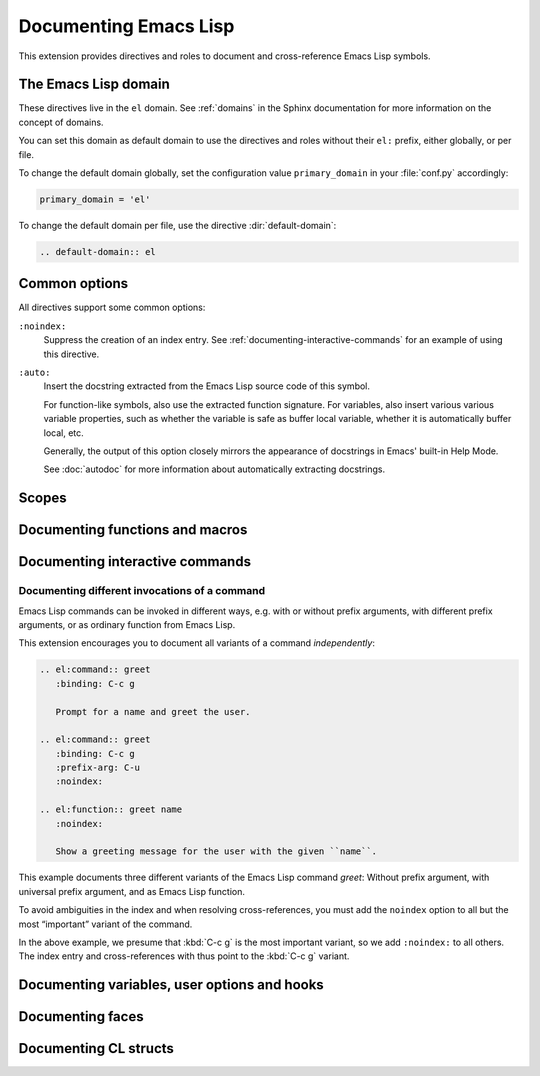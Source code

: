 ========================
 Documenting Emacs Lisp
========================

.. default-domain:: rst

This extension provides directives and roles to document and cross-reference
Emacs Lisp symbols.

The Emacs Lisp domain
=====================

These directives live in the ``el`` domain.  See :ref:`domains` in the
Sphinx documentation for more information on the concept of domains.

You can set this domain as default domain to use the directives and roles
without their ``el:`` prefix, either globally, or per file.

To change the default domain globally, set the configuration value
``primary_domain`` in your :file:`conf.py` accordingly:

.. code-block:: python

   primary_domain = 'el'

To change the default domain per file, use the directive :dir:`default-domain`:

.. code-block:: rst

   .. default-domain:: el

Common options
==============

All directives support some common options:

``:noindex:``
   Suppress the creation of an index entry.  See
   :ref:`documenting-interactive-commands` for an example of using this
   directive.

``:auto:``
   Insert the docstring extracted from the Emacs Lisp source code of this
   symbol.

   For function-like symbols, also use the extracted function signature.  For
   variables, also insert various various variable properties, such as whether
   the variable is safe as buffer local variable, whether it is automatically
   buffer local, etc.

   Generally, the output of this option closely mirrors the appearance of
   docstrings in Emacs' built-in Help Mode.

   See :doc:`autodoc` for more information about automatically extracting
   docstrings.

Scopes
======

.. todo:: Explain scoping of description directives

Documenting functions and macros
================================

.. directive:: .. el:function:: symbol [argument ...] [&optional optional ...] [&rest args]
               .. el:macro:: symbol [argument ...] [&optional optional ...] [&rest args]

   Document ``symbol`` as function or macro with the given arglist, for example:

   .. code-block:: cl

      (defun hello (name &optional greeting)
        (message "%s %s" (or greeting "Hello") name))

   .. code-block:: rst

      .. el:function:: hello name &optional greeting

         Greet the user with the given ``name``.

         If ``greeting`` is given, use it as greeting, instead of the standard
         “Hello”.

   Use :role:`el:function` and :role:`el:macro` to cross-reference symbols
   described with these directives.

.. role:: el:function
          el:macro

   Add a reference to a function or macro.

.. _documenting-interactive-commands:

Documenting interactive commands
================================

.. directive:: .. el:command:: symbol

   Document ``symbol`` as interactive command:

   .. code-block:: cl

      (defun greet (name)
        (interactive "%M")
        (message "Hello %s" name))

   .. code-block:: rst

      .. el:command:: greet
         :binding: C-c g

         Prompt for a name and greet the user.

   Commands are described as a user would type them in Emacs, via :kbd:`M-x`,
   and optionally by specific bindings.  Hence, the above example would look
   like this:

   .. el:command:: greet
      :binding: C-c g

      Prompt for a name and greet the user.

   ``prefix-arg`` adds the given prefix argument to the keybindings:

   .. code-block:: rst

      .. el:command:: greet
         :binding: C-c g
         :prefix-arg: C-u

         Greet the current user.

   .. el:command:: greet
      :binding: C-c g
      :prefix-arg: C-u
      :noindex:

      Greet the current user.

.. role:: el:command

   Reference an Emacs Lisp command.

   Since commands are just functions, this directive is the same as
   :role:`el:function`.

Documenting different invocations of a command
----------------------------------------------

Emacs Lisp commands can be invoked in different ways, e.g. with or without
prefix arguments, with different prefix arguments, or as ordinary function from
Emacs Lisp.

This extension encourages you to document all variants of a command
*independently*:

.. code-block:: rst

   .. el:command:: greet
      :binding: C-c g

      Prompt for a name and greet the user.

   .. el:command:: greet
      :binding: C-c g
      :prefix-arg: C-u
      :noindex:

   .. el:function:: greet name
      :noindex:

      Show a greeting message for the user with the given ``name``.

This example documents three different variants of the Emacs Lisp command
`greet`: Without prefix argument, with universal prefix argument, and as Emacs
Lisp function.

To avoid ambiguities in the index and when resolving cross-references, you must
add the ``noindex`` option to all but the most “important” variant of the
command.

In the above example, we presume that :kbd:`C-c g` is the most important
variant, so we add ``:noindex:`` to all others.  The index entry and
cross-references with thus point to the :kbd:`C-c g` variant.

Documenting variables, user options and hooks
=============================================

.. directive:: .. el:variable:: symbol
               .. el:option:: symbol
               .. el:hook:: symbol

   Document ``symbol`` as Emacs Lisp variable, for example:

   .. code-block:: cl

      (defvar python-check-command "pylint")

   .. code-block:: rst

      .. el:variable:: python-check-command
         :local:
         :safe: stringp

         The shell command to use for checking the current buffer.

   This documents ``python-check-command`` as buffer-local variable which is
   safe as local variable when its value matches the predicate ``stringp``.

   The flag ``:local:`` denotes that the variable is automatically buffer-local.

   The option ``:safe:`` denotes that the variable is safe as local variable
   with the given predicate.

   .. warning::

      Currently, this extension does not support lambda forms as arguments for
      ``:safe:``.  The value must be a symbol name denoting the predicate
      function.

      .. todo:: Add support for lambda predicates.

   The flag ``:risky:`` denotes that the variable is risky to use as local
   variable.

   With ``el:option`` or ``el:hook``, document ``symbol`` as customizable user
   option or hook respectively.  This does not affect cross-referencing, but
   uses a different description text for ``symbol``.

   Use :role:`el:option`, :role:`el:variable`, or :role:`el:hook` to
   cross-reference symbols described with these directives.

.. role:: el:variable
          el:option
          el:hook

   Insert a reference to a variable, option or hook respectively.

Documenting faces
=================

.. directive:: .. el:face:: symbol

   Document ``symbol`` as a face, for example:

   .. code-block:: cl

      (defface error '((t :foreground red)))

   .. code-block:: rst

      .. el:face:: error

         The face for errors.

.. role:: el:face

   Insert a reference to a face.

Documenting CL structs
======================

.. directive:: .. el:cl-struct:: symbol

   Document ``symbol`` as Cl struct defined by :code:`cl-defstruct`:

   .. code-block:: cl

      (cl-defstruct (person
                     (:constructor person-new)
                     (:constructor person-with-name name))
        name mobile)

   .. code-block:: rst

      .. el:cl-struct:: person

         A person.

         .. el:cl-slot:: name

            The name of a person

         .. el:cl-slot:: mobile

            The mobile phone number

      .. el:defun:: person-new :name name :mobile mobile

         Create a new person with the given ``name`` and ``mobile`` phone
         number.

      .. el:defun:: person-with-name name

         Create a new person with the given ``name``.

   Document constructors as standard functions with :dir:`el:function`.  For
   slots, use the special :dir:`el:cl-slot` directive:

   .. directive:: .. el:cl-slot:: slot

      Documents ``slot`` as a slot of the current Cl struct.

      .. warning::

         Using this directive **outside** of a :dir:`el:cl-struct` block is an
         error.

      As Cl slots are functions in Emacs Lisp, this directive creates a function
      reference to the slot.  Hence, the ``name`` slot from the above example
      can be referenced either with :role:`el:slot` or with :role:`el:function`:

      .. code-block:: rst

         The slot :el:cl-slot:`~person name` holds the name of a person.

         To get the name, call :el:function:`person-name`.

      In this example, both references would point to the description of
      ``name`` as in the example above.  The difference is merely in
      presentation: While :role:`el:function` always shows the entire function
      name, role:`el:cl-slot` only shows the name of the slot, if the reference
      appears inside a :dir:`el:cl-struct` block, or if the role text starts
      with a tilde.

.. role:: el:cl-slot

   Reference a slot of a Cl structure.

   The text of the role has the form :samp:`{struct} {slot}` where ``struct`` is
   the name of the structure containing the given ``slot``.  Inside of a
   :dir:`el:cl-struct` block, ``struct`` may be omitted in which case it
   defaults to the current structure.

   When referencing a slot of the current structure inside a :dir:`el:cl-struct`
   block, the name of the struct is omitted in the output.  To explicitly omit
   the struct name, prefix the role text with ``~``, as in
   :code:`:el:cl-slot:`~person name``.
